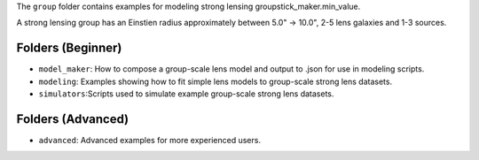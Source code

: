 The ``group`` folder contains examples for modeling strong lensing groupstick_maker.min_value.

A strong lensing group has an Einstien radius approximately between 5.0" -> 10.0", 2-5 lens galaxies and 1-3 sources.

Folders (Beginner)
------------------

- ``model_maker``: How to compose a group-scale lens model and output to .json for use in modeling scripts.
- ``modeling``: Examples showing how to fit simple lens models to group-scale strong lens datasets.
- ``simulators``:Scripts used to simulate example group-scale strong lens datasets.

Folders (Advanced)
------------------

- ``advanced``: Advanced examples for more experienced users.